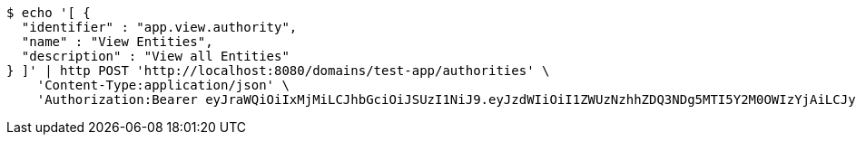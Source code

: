[source,bash]
----
$ echo '[ {
  "identifier" : "app.view.authority",
  "name" : "View Entities",
  "description" : "View all Entities"
} ]' | http POST 'http://localhost:8080/domains/test-app/authorities' \
    'Content-Type:application/json' \
    'Authorization:Bearer eyJraWQiOiIxMjMiLCJhbGciOiJSUzI1NiJ9.eyJzdWIiOiI1ZWUzNzhhZDQ3NDg5MTI5Y2M0OWIzYjAiLCJyb2xlcyI6W10sImlzcyI6Im1tYWR1LmNvbSIsImdyb3VwcyI6W10sImF1dGhvcml0aWVzIjpbXSwiY2xpZW50X2lkIjoiMjJlNjViNzItOTIzNC00MjgxLTlkNzMtMzIzMDA4OWQ0OWE3IiwiZG9tYWluX2lkIjoiMCIsImF1ZCI6InRlc3QiLCJuYmYiOjE1OTczMDg5NzcsInVzZXJfaWQiOiIxMTExMTExMTEiLCJzY29wZSI6ImEudGVzdC1hcHAuYXV0aG9yaXR5LnVwZGF0ZSIsImV4cCI6MTU5NzMwODk4MiwiaWF0IjoxNTk3MzA4OTc3LCJqdGkiOiJmNWJmNzVhNi0wNGEwLTQyZjctYTFlMC01ODNlMjljZGU4NmMifQ.U2f1JOMpooxLsvGYnMNKIFlt6SOBEKAfkUHv2xDkpZaTcj6VFmk8dvB1soMSX_SX4OmeW89713AyiGzBRr-miN6Oehn0aytm1Yo1IyZL8K9GQ0A8bqwIWQhI3ZHyIXvSW0QH0BK4lnWV9SqP7kFANg010pY4wzlc9pb9crUWKcc-ewQ8jR4YBlCe8az48coxAPRowDZxXUvv29UZ5giYyfPY9aACJEGar-b8SI1F_QZkMnIYSFHP1xM-tlwc70YeaMZS7Btm93k9fwJbo8i-wxt5q6kGI4dAT1Qv9l583DfgTW8rJk-SSl-xzDZ1ulJgQGd7a_6v46TeAdfkI6GrHA'
----